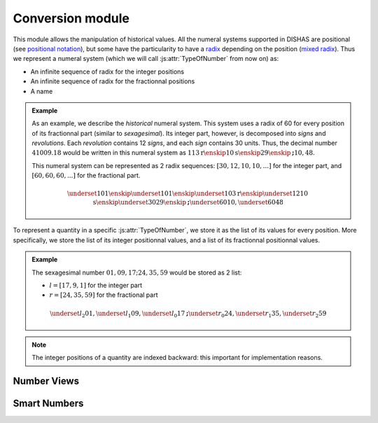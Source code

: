 
Conversion module
*****************

.. |br| raw:: html

	<br/>

This module allows the manipulation of historical values. All the numeral systems supported in DISHAS are positional (see `positional notation <https://en.wikipedia.org/wiki/Positional_notation>`_), but some have the particularity to have a `radix <https://en.wikipedia.org/wiki/Radix>`_ depending on the position (`mixed radix <https://en.wikipedia.org/wiki/Mixed_radix>`_).
Thus we represent a numeral system (which we will call \ :js:attr:`TypeOfNumber`\  from now on) as:

- An infinite sequence of radix for the integer positions
- An infinite sequence of radix for the fractionnal positions
- A name

.. admonition:: Example
	:class: highlight

	As an example, we describe the *historical* numeral system.
	This system uses a radix of 60 for every position of its fractionnal part (similar to *sexagesimal*). Its integer part, however, is decomposed into *signs* and *revolutions*. Each *revolution* contains 12 *signs*, and each *sign* contains 30 units. Thus, the decimal number :math:`41009.18` would be written in this numeral system as :math:`113\mathrm{r}\enskip 10\mathrm{s}\enskip 29\enskip \boldsymbol; 10, 48`.

	This numeral system can be represented as 2 radix sequences: :math:`[30, 12, 10, 10, ...]` for the integer part, and :math:`[60, 60, 60, ...]` for the fractional part.

	.. math::
	
		\underset{10}{1}\enskip \underset{10}{1}\enskip \underset{10}{3}\mathrm{r}\enskip \underset{12}{10}\mathrm{s}\enskip \underset{30}{29}\enskip \boldsymbol; \underset{60}{10}, \underset{60}{48}

To represent a quantity in a specific \ :js:attr:`TypeOfNumber`\ , we store it as the list of its values for every position.
More specifically, we store the list of its integer positionnal values, and a list of its fractionnal positionnal values.


.. admonition:: Example
	:class: highlight

	The sexagesimal number :math:`01, 09, 17 ; 24, 35, 59` would be stored as 2 list:

	- :math:`l=[17, 9, 1]` for the integer part
	- :math:`r=[24, 35, 59]` for the fractional part

	.. math::
	
		\underset{l_2}{01}, \underset{l_1}{09}, \underset{l_0}{17} \boldsymbol; \underset{r_0}{24}, \underset{r_1}{35}, \underset{r_2}{59}

.. note:: The integer positions of a quantity are indexed backward: this important for implementation reasons.

.. js:autoattribute:: TypeOfNumber
.. js:autoattribute:: RadixBase

.. js:autoattribute:: nameToBase


Number Views
============

.. js:autoclass:: NView
	:members: leftList, rightList, remainder, sign, base, copy, add, equals, toString, toFloat64, toBase, toInt, fromString, float64ToBase, intToBase, resize, truncate, round, *, removeTrailingZeros, simplifyIntegerPart, naiveSanitize, fractionnal_position_base_to_base

Smart Numbers
=============

.. |multi| raw:: html
	
	<ul style="display: flex; list-style: none;"><li>

.. |_multi| raw:: html
	
	</li></ul>

.. |or| raw:: html
	
	</li><li style="position:absolute; left: 620px;"><b>|</b>&nbsp;&nbsp;

.. js:autoclass:: SmartNumber
	:members: decimal, tobases, initialbase, computeDecimal, computeBase, *
